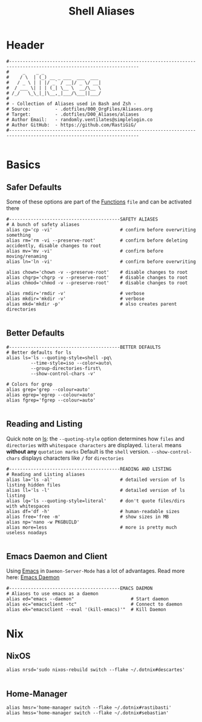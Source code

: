#+Title: Shell Aliases
#+PROPERTY: header-args:shell :tangle ../D00_GeneralShell/aliases :mkdirp yes
#+auto_tangle: t
#+STARTUP: show2levels

* Header

#+begin_src shell
  #----------------------------------------------------------------------------------------------------------------------
  #     _    _ _                     
  #    / \  | (_) __ _ ___  ___  ___ 
  #   / _ \ | | |/ _` / __|/ _ \/ __|
  #  / ___ \| | | (_| \__ \  __/\__ \
  # /_/   \_\_|_|\__,_|___/\___||___/
  #                               
  # - Collection of Aliases used in Bash and Zsh -
  # Source:         - .dotfiles/000_OrgFiles/Aliases.org
  # Target:         - .dotfiles/D00_Aliases/aliases
  # Author Email:   - randomly.ventilates@simplelogin.co
  # Author GitHub:  - https://github.com/RastiGiG/
  #----------------------------------------------------------------------------------------------------------------------    

#+end_src

* Basics
** Safer Defaults

Some of these options are part of the [[file:BashFuncs.org][Functions]] ~file~ and can be activated there
#+begin_src shell
  #-----------------------------------------SAFETY ALIASES
  # A bunch of safety aliases
  alias cp='cp -vi'                         # confirm before overwriting something
  alias rm='rm -vi --preserve-root'         # confirm before deleting accidently, disable changes to root
  alias mv='mv -vi'                         # confirm before moving/renaming
  alias ln='ln -vi'                         # confirm before overwriting

  alias chown='chown -v --preserve-root'    # disable changes to root
  alias chgrp='chgrp -v --preserve-root'    # disable changes to root
  alias chmod='chmod -v --preserve-root'    # disable changes to root

  alias rmdir='rmdir -v'                    # verbose
  alias mkdir='mkdir -v'                    # verbose
  alias mkd='mkdir -p'                      # also creates parent directories

#+end_src
** Better Defaults

#+begin_src shell
  #-----------------------------------------BETTER DEFAULTS
  # Better defaults for ls
  alias ls='ls --quoting-style=shell -pq\
           --time-style=iso --color=auto\
           --group-directories-first\
           --show-control-chars -v'

  # Colors for grep
  alias grep='grep --colour=auto'
  alias egrep='egrep --colour=auto'
  alias fgrep='fgrep --colour=auto'
  
#+end_src
** Reading and Listing
:NOTE:
Quick note on [[id:28da9d49-b484-4ac7-9340-c800bbee5aff][ls]]:
the =--quoting-style= option determines how ~files~ and ~directories~ with ~whitespace characters~ are displayed.
=literal= means *without any* ~quotation marks~
Default is the =shell= version.
=--show-control-chars= displays characters like =/= for ~directories~
:END:
#+begin_src shell
  #-----------------------------------------READING AND LISTING
  # Reading and Listing aliases
  alias la='ls -al'                         # detailed version of ls listing hidden files
  alias ll='ls -l'                          # detailed version of ls listing
  alias lq='ls --quoting-style=literal'     # don't quote files/dirs with whitespaces
  alias df='df -h'                          # human-readable sizes
  alias free='free -m'                      # show sizes in MB
  alias np='nano -w PKGBUILD'
  alias more=less                           # more is pretty much useless noadays

#+end_src
** Emacs Daemon and Client

Using [[id:3cf0fa83-18b3-4206-a109-f4606a94b8c1][Emacs]] in ~Daemon-Server-Mode~ has a lot of advantages. Read more here: [[id:0e90f8b7-dd79-42fd-928f-c6b2ff4a63a2][Emacs Daemon]]
#+begin_src shell
  #-----------------------------------------EMACS DAEMON
  # Aliases to use emacs as a daemon 
  alias ed="emacs --daemon"                     # Start daemon
  alias ec="emacsclient -tc"                    # Connect to daemon
  alias ek="emacsclient --eval '(kill-emacs)'"  # Kill Daemon
#+end_src
* Nix
** NixOS
#+begin_src shell
  alias nrsd='sudo nixos-rebuild switch --flake ~/.dotnix#descartes'
  
#+end_src
** Home-Manager
#+begin_src shell
  alias hmsr='home-manager switch --flake ~/.dotnix#rastibasti'
  alias hmss='home-manager switch --flake ~/.dotnix#sebastian'
  
#+end_src
